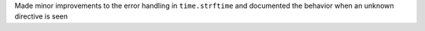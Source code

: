Made minor improvements to the error handling in ``time.strftime`` and
documented the behavior when an unknown directive is seen
